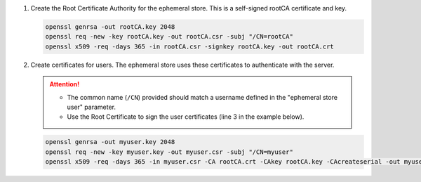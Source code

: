 #. Create the Root Certificate Authority for the ephemeral store.
   This is a self-signed rootCA certificate and key.

   .. code-block:: console

      openssl genrsa -out rootCA.key 2048
      openssl req -new -key rootCA.key -out rootCA.csr -subj "/CN=rootCA"
      openssl x509 -req -days 365 -in rootCA.csr -signkey rootCA.key -out rootCA.crt

#. Create certificates for users.
   The ephemeral store uses these certificates to authenticate with the server.

   .. attention::

      - The common name (``/CN``) provided should match a username defined in the "ephemeral store user" parameter.
      - Use the Root Certificate to sign the user certificates (line 3 in the example below).

   \

   .. code-block:: console

      openssl genrsa -out myuser.key 2048
      openssl req -new -key myuser.key -out myuser.csr -subj "/CN=myuser"
      openssl x509 -req -days 365 -in myuser.csr -CA rootCA.crt -CAkey rootCA.key -CAcreateserial -out myuser.crt
